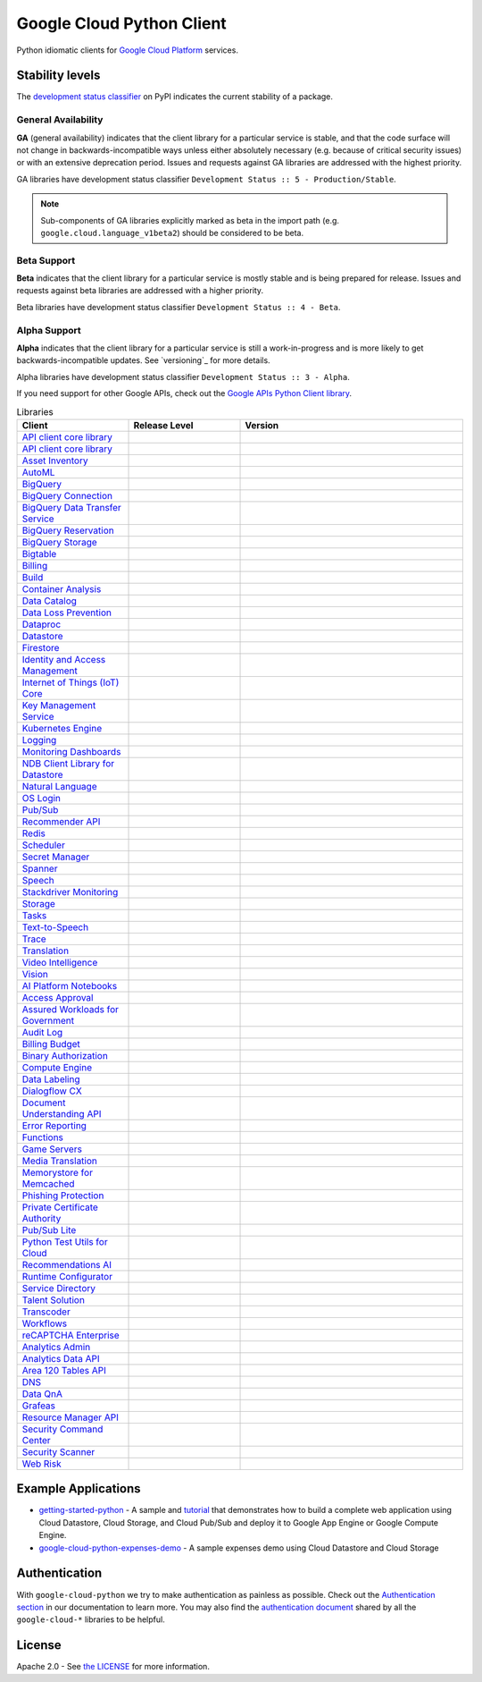 Google Cloud Python Client
==========================

Python idiomatic clients for `Google Cloud Platform`_ services.

.. _Google Cloud Platform: https://cloud.google.com/


Stability levels
*******************

The `development status classifier`_ on PyPI indicates the current stability
of a package. 

.. _development status classifier: https://pypi.org/classifiers/

General Availability
--------------------

**GA** (general availability) indicates that the client library for a
particular service is stable, and that the code surface will not change in
backwards-incompatible ways unless either absolutely necessary (e.g. because
of critical security issues) or with an extensive deprecation period.
Issues and requests against GA libraries are addressed with the highest
priority.

GA libraries have development status classifier ``Development Status :: 5 - Production/Stable``.

.. note::

    Sub-components of GA libraries explicitly marked as beta in the
    import path (e.g. ``google.cloud.language_v1beta2``) should be considered
    to be beta.

Beta Support
------------

**Beta** indicates that the client library for a particular service is
mostly stable and is being prepared for release. Issues and requests
against beta libraries are addressed with a higher priority.

Beta libraries have development status classifier ``Development Status :: 4 - Beta``.

Alpha Support
-------------

**Alpha** indicates that the client library for a particular service is
still a work-in-progress and is more likely to get backwards-incompatible
updates. See `versioning`_ for more details.


Alpha libraries have development status classifier ``Development Status :: 3 - Alpha``.

If you need support for other Google APIs, check out the
`Google APIs Python Client library`_.

.. _Google APIs Python Client library: https://github.com/google/google-api-python-client


.. API_TABLE_START

.. list-table:: Libraries
   :widths: 25 25 50
   :header-rows: 1

   * - Client
     - Release Level
     - Version
   * - `API client core library <https://github.com/googleapis/python-api-core>`_
     - |ga|
     - .. |PyPI-google-api-core| image:: https://img.shields.io/pypi/v/google-api-core.svg)
        :target: https://pypi.org/project/google-api-core
   * - `API client core library <https://github.com/googleapis/python-cloud-core>`_
     - |ga|
     - .. |PyPI-google-cloud-core| image:: https://img.shields.io/pypi/v/google-cloud-core.svg)
        :target: https://pypi.org/project/google-cloud-core
   * - `Asset Inventory <https://github.com/googleapis/python-asset>`_
     - |ga|
     - .. |PyPI-google-cloud-asset| image:: https://img.shields.io/pypi/v/google-cloud-asset.svg)
        :target: https://pypi.org/project/google-cloud-asset
   * - `AutoML <https://github.com/googleapis/python-automl>`_
     - |ga|
     - .. |PyPI-google-cloud-automl| image:: https://img.shields.io/pypi/v/google-cloud-automl.svg)
        :target: https://pypi.org/project/google-cloud-automl
   * - `BigQuery <https://github.com/googleapis/python-bigquery>`_
     - |ga|
     - .. |PyPI-google-cloud-bigquery| image:: https://img.shields.io/pypi/v/google-cloud-bigquery.svg)
        :target: https://pypi.org/project/google-cloud-bigquery
   * - `BigQuery Connection <https://github.com/googleapis/python-bigquery-connection>`_
     - |ga|
     - .. |PyPI-google-cloud-bigquery-connection| image:: https://img.shields.io/pypi/v/google-cloud-bigquery-connection.svg)
        :target: https://pypi.org/project/google-cloud-bigquery-connection
   * - `BigQuery Data Transfer Service <https://github.com/googleapis/python-bigquery-datatransfer>`_
     - |ga|
     - .. |PyPI-google-cloud-bigquery-datatransfer| image:: https://img.shields.io/pypi/v/google-cloud-bigquery-datatransfer.svg)
        :target: https://pypi.org/project/google-cloud-bigquery-datatransfer
   * - `BigQuery Reservation <https://github.com/googleapis/python-bigquery-reservation>`_
     - |ga|
     - .. |PyPI-google-cloud-bigquery-reservation| image:: https://img.shields.io/pypi/v/google-cloud-bigquery-reservation.svg)
        :target: https://pypi.org/project/google-cloud-bigquery-reservation
   * - `BigQuery Storage <https://github.com/googleapis/python-bigquery-storage>`_
     - |ga|
     - .. |PyPI-google-cloud-bigquery-storage| image:: https://img.shields.io/pypi/v/google-cloud-bigquery-storage.svg)
        :target: https://pypi.org/project/google-cloud-bigquery-storage
   * - `Bigtable <https://github.com/googleapis/python-bigtable>`_
     - |ga|
     - .. |PyPI-google-cloud-bigtable| image:: https://img.shields.io/pypi/v/google-cloud-bigtable.svg)
        :target: https://pypi.org/project/google-cloud-bigtable
   * - `Billing <https://github.com/googleapis/python-billing>`_
     - |ga|
     - .. |PyPI-google-cloud-billing| image:: https://img.shields.io/pypi/v/google-cloud-billing.svg)
        :target: https://pypi.org/project/google-cloud-billing
   * - `Build <https://github.com/googleapis/python-cloudbuild>`_
     - |ga|
     - .. |PyPI-google-cloud-build| image:: https://img.shields.io/pypi/v/google-cloud-build.svg)
        :target: https://pypi.org/project/google-cloud-build
   * - `Container Analysis <https://github.com/googleapis/python-containeranalysis>`_
     - |ga|
     - .. |PyPI-google-cloud-containeranalysis| image:: https://img.shields.io/pypi/v/google-cloud-containeranalysis.svg)
        :target: https://pypi.org/project/google-cloud-containeranalysis
   * - `Data Catalog <https://github.com/googleapis/python-datacatalog>`_
     - |ga|
     - .. |PyPI-google-cloud-datacatalog| image:: https://img.shields.io/pypi/v/google-cloud-datacatalog.svg)
        :target: https://pypi.org/project/google-cloud-datacatalog
   * - `Data Loss Prevention <https://github.com/googleapis/python-dlp>`_
     - |ga|
     - .. |PyPI-google-cloud-dlp| image:: https://img.shields.io/pypi/v/google-cloud-dlp.svg)
        :target: https://pypi.org/project/google-cloud-dlp
   * - `Dataproc <https://github.com/googleapis/python-dataproc>`_
     - |ga|
     - .. |PyPI-google-cloud-dataproc| image:: https://img.shields.io/pypi/v/google-cloud-dataproc.svg)
        :target: https://pypi.org/project/google-cloud-dataproc
   * - `Datastore <https://github.com/googleapis/python-datastore>`_
     - |ga|
     - .. |PyPI-google-cloud-datastore| image:: https://img.shields.io/pypi/v/google-cloud-datastore.svg)
        :target: https://pypi.org/project/google-cloud-datastore
   * - `Firestore <https://github.com/googleapis/python-firestore>`_
     - |ga|
     - .. |PyPI-google-cloud-firestore| image:: https://img.shields.io/pypi/v/google-cloud-firestore.svg)
        :target: https://pypi.org/project/google-cloud-firestore
   * - `Identity and Access Management <https://github.com/googleapis/python-iam>`_
     - |ga|
     - .. |PyPI-google-cloud-iam| image:: https://img.shields.io/pypi/v/google-cloud-iam.svg)
        :target: https://pypi.org/project/google-cloud-iam
   * - `Internet of Things (IoT) Core <https://github.com/googleapis/python-iot>`_
     - |ga|
     - .. |PyPI-google-cloud-iot| image:: https://img.shields.io/pypi/v/google-cloud-iot.svg)
        :target: https://pypi.org/project/google-cloud-iot
   * - `Key Management Service <https://github.com/googleapis/python-kms>`_
     - |ga|
     - .. |PyPI-google-cloud-kms| image:: https://img.shields.io/pypi/v/google-cloud-kms.svg)
        :target: https://pypi.org/project/google-cloud-kms
   * - `Kubernetes Engine <https://github.com/googleapis/python-container>`_
     - |ga|
     - .. |PyPI-google-cloud-container| image:: https://img.shields.io/pypi/v/google-cloud-container.svg)
        :target: https://pypi.org/project/google-cloud-container
   * - `Logging <https://github.com/googleapis/python-logging>`_
     - |ga|
     - .. |PyPI-google-cloud-logging| image:: https://img.shields.io/pypi/v/google-cloud-logging.svg)
        :target: https://pypi.org/project/google-cloud-logging
   * - `Monitoring Dashboards <https://github.com/googleapis/python-monitoring-dashboards>`_
     - |ga|
     - .. |PyPI-google-cloud-monitoring-dashboards| image:: https://img.shields.io/pypi/v/google-cloud-monitoring-dashboards.svg)
        :target: https://pypi.org/project/google-cloud-monitoring-dashboards
   * - `NDB Client Library for Datastore <https://github.com/googleapis/python-ndb>`_
     - |ga|
     - .. |PyPI-google-cloud-ndb| image:: https://img.shields.io/pypi/v/google-cloud-ndb.svg)
        :target: https://pypi.org/project/google-cloud-ndb
   * - `Natural Language <https://github.com/googleapis/python-language>`_
     - |ga|
     - .. |PyPI-google-cloud-language| image:: https://img.shields.io/pypi/v/google-cloud-language.svg)
        :target: https://pypi.org/project/google-cloud-language
   * - `OS Login <https://github.com/googleapis/python-oslogin>`_
     - |ga|
     - .. |PyPI-google-cloud-os-login| image:: https://img.shields.io/pypi/v/google-cloud-os-login.svg)
        :target: https://pypi.org/project/google-cloud-os-login
   * - `Pub/Sub <https://github.com/googleapis/python-pubsub>`_
     - |ga|
     - .. |PyPI-google-cloud-pubsub| image:: https://img.shields.io/pypi/v/google-cloud-pubsub.svg)
        :target: https://pypi.org/project/google-cloud-pubsub
   * - `Recommender API <https://github.com/googleapis/python-recommender>`_
     - |ga|
     - .. |PyPI-google-cloud-recommender| image:: https://img.shields.io/pypi/v/google-cloud-recommender.svg)
        :target: https://pypi.org/project/google-cloud-recommender
   * - `Redis <https://github.com/googleapis/python-redis>`_
     - |ga|
     - .. |PyPI-google-cloud-redis| image:: https://img.shields.io/pypi/v/google-cloud-redis.svg)
        :target: https://pypi.org/project/google-cloud-redis
   * - `Scheduler <https://github.com/googleapis/python-scheduler>`_
     - |ga|
     - .. |PyPI-google-cloud-scheduler| image:: https://img.shields.io/pypi/v/google-cloud-scheduler.svg)
        :target: https://pypi.org/project/google-cloud-scheduler
   * - `Secret Manager <https://github.com/googleapis/python-secret-manager>`_
     - |ga|
     - .. |PyPI-google-cloud-secret-manager| image:: https://img.shields.io/pypi/v/google-cloud-secret-manager.svg)
        :target: https://pypi.org/project/google-cloud-secret-manager
   * - `Spanner <https://github.com/googleapis/python-spanner>`_
     - |ga|
     - .. |PyPI-google-cloud-spanner| image:: https://img.shields.io/pypi/v/google-cloud-spanner.svg)
        :target: https://pypi.org/project/google-cloud-spanner
   * - `Speech <https://github.com/googleapis/python-speech>`_
     - |ga|
     - .. |PyPI-google-cloud-speech| image:: https://img.shields.io/pypi/v/google-cloud-speech.svg)
        :target: https://pypi.org/project/google-cloud-speech
   * - `Stackdriver Monitoring <https://github.com/googleapis/python-monitoring>`_
     - |ga|
     - .. |PyPI-google-cloud-monitoring| image:: https://img.shields.io/pypi/v/google-cloud-monitoring.svg)
        :target: https://pypi.org/project/google-cloud-monitoring
   * - `Storage <https://github.com/googleapis/python-storage>`_
     - |ga|
     - .. |PyPI-google-cloud-storage| image:: https://img.shields.io/pypi/v/google-cloud-storage.svg)
        :target: https://pypi.org/project/google-cloud-storage
   * - `Tasks <https://github.com/googleapis/python-tasks>`_
     - |ga|
     - .. |PyPI-google-cloud-tasks| image:: https://img.shields.io/pypi/v/google-cloud-tasks.svg)
        :target: https://pypi.org/project/google-cloud-tasks
   * - `Text-to-Speech <https://github.com/googleapis/python-texttospeech>`_
     - |ga|
     - .. |PyPI-google-cloud-texttospeech| image:: https://img.shields.io/pypi/v/google-cloud-texttospeech.svg)
        :target: https://pypi.org/project/google-cloud-texttospeech
   * - `Trace <https://github.com/googleapis/python-trace>`_
     - |ga|
     - .. |PyPI-google-cloud-trace| image:: https://img.shields.io/pypi/v/google-cloud-trace.svg)
        :target: https://pypi.org/project/google-cloud-trace
   * - `Translation <https://github.com/googleapis/python-translate>`_
     - |ga|
     - .. |PyPI-google-cloud-translate| image:: https://img.shields.io/pypi/v/google-cloud-translate.svg)
        :target: https://pypi.org/project/google-cloud-translate
   * - `Video Intelligence <https://github.com/googleapis/python-videointelligence>`_
     - |ga|
     - .. |PyPI-google-cloud-videointelligence| image:: https://img.shields.io/pypi/v/google-cloud-videointelligence.svg)
        :target: https://pypi.org/project/google-cloud-videointelligence
   * - `Vision <https://github.com/googleapis/python-vision>`_
     - |ga|
     - .. |PyPI-google-cloud-vision| image:: https://img.shields.io/pypi/v/google-cloud-vision.svg)
        :target: https://pypi.org/project/google-cloud-vision
   * - `AI Platform Notebooks <https://github.com/googleapis/python-notebooks>`_
     - |beta|
     - .. |PyPI-google-cloud-notebooks| image:: https://img.shields.io/pypi/v/google-cloud-notebooks.svg)
        :target: https://pypi.org/project/google-cloud-notebooks
   * - `Access Approval <https://github.com/googleapis/python-access-approval>`_
     - |beta|
     - .. |PyPI-google-cloud-access-approval| image:: https://img.shields.io/pypi/v/google-cloud-access-approval.svg)
        :target: https://pypi.org/project/google-cloud-access-approval
   * - `Assured Workloads for Government <https://github.com/googleapis/python-assured-workloads>`_
     - |beta|
     - .. |PyPI-google-cloud-assured-workflows| image:: https://img.shields.io/pypi/v/google-cloud-assured-workflows.svg)
        :target: https://pypi.org/project/google-cloud-assured-workflows
   * - `Audit Log <https://github.com/googleapis/python-audit-log>`_
     - |beta|
     - .. |PyPI-google-cloud-audit-log| image:: https://img.shields.io/pypi/v/google-cloud-audit-log.svg)
        :target: https://pypi.org/project/google-cloud-audit-log
   * - `Billing Budget <https://github.com/googleapis/python-billingbudgets>`_
     - |beta|
     - .. |PyPI-google-cloud-billing-budgets| image:: https://img.shields.io/pypi/v/google-cloud-billing-budgets.svg)
        :target: https://pypi.org/project/google-cloud-billing-budgets
   * - `Binary Authorization <https://github.com/googleapis/python-binary-authorization>`_
     - |beta|
     - .. |PyPI-google-cloud-binary-authorization| image:: https://img.shields.io/pypi/v/google-cloud-binary-authorization.svg)
        :target: https://pypi.org/project/google-cloud-binary-authorization
   * - `Compute Engine <https://github.com/googleapis/python-compute>`_
     - |beta|
     - .. |PyPI-google-cloud-compute| image:: https://img.shields.io/pypi/v/google-cloud-compute.svg)
        :target: https://pypi.org/project/google-cloud-compute
   * - `Data Labeling <https://github.com/googleapis/python-datalabeling>`_
     - |beta|
     - .. |PyPI-google-cloud-datalabeling| image:: https://img.shields.io/pypi/v/google-cloud-datalabeling.svg)
        :target: https://pypi.org/project/google-cloud-datalabeling
   * - `Dialogflow CX <https://github.com/googleapis/python-dialogflow-cx>`_
     - |beta|
     - .. |PyPI-google-cloud-dialogflow-cx| image:: https://img.shields.io/pypi/v/google-cloud-dialogflow-cx.svg)
        :target: https://pypi.org/project/google-cloud-dialogflow-cx
   * - `Document Understanding API <https://github.com/googleapis/python-documentai>`_
     - |beta|
     - .. |PyPI-google-cloud-documentai| image:: https://img.shields.io/pypi/v/google-cloud-documentai.svg)
        :target: https://pypi.org/project/google-cloud-documentai
   * - `Error Reporting <https://github.com/googleapis/python-error-reporting>`_
     - |beta|
     - .. |PyPI-google-cloud-error-reporting| image:: https://img.shields.io/pypi/v/google-cloud-error-reporting.svg)
        :target: https://pypi.org/project/google-cloud-error-reporting
   * - `Functions <https://github.com/googleapis/python-functions>`_
     - |beta|
     - .. |PyPI-google-cloud-functions| image:: https://img.shields.io/pypi/v/google-cloud-functions.svg)
        :target: https://pypi.org/project/google-cloud-functions
   * - `Game Servers <https://github.com/googleapis/python-game-servers>`_
     - |beta|
     - .. |PyPI-google-cloud-game-servers| image:: https://img.shields.io/pypi/v/google-cloud-game-servers.svg)
        :target: https://pypi.org/project/google-cloud-game-servers
   * - `Media Translation <https://github.com/googleapis/python-media-translation>`_
     - |beta|
     - .. |PyPI-google-cloud-media-translation| image:: https://img.shields.io/pypi/v/google-cloud-media-translation.svg)
        :target: https://pypi.org/project/google-cloud-media-translation
   * - `Memorystore for Memcached <https://github.com/googleapis/python-memcache>`_
     - |beta|
     - .. |PyPI-google-cloud-memcache| image:: https://img.shields.io/pypi/v/google-cloud-memcache.svg)
        :target: https://pypi.org/project/google-cloud-memcache
   * - `Phishing Protection <https://github.com/googleapis/python-phishingprotection>`_
     - |beta|
     - .. |PyPI-google-cloud-phishingprotection| image:: https://img.shields.io/pypi/v/google-cloud-phishingprotection.svg)
        :target: https://pypi.org/project/google-cloud-phishingprotection
   * - `Private Certificate Authority <https://github.com/googleapis/python-security-private-ca>`_
     - |beta|
     - .. |PyPI-google-cloud-security-private-ca| image:: https://img.shields.io/pypi/v/google-cloud-security-private-ca.svg)
        :target: https://pypi.org/project/google-cloud-security-private-ca
   * - `Pub/Sub Lite <https://github.com/googleapis/python-pubsublite>`_
     - |beta|
     - .. |PyPI-google-cloud-pubsublite| image:: https://img.shields.io/pypi/v/google-cloud-pubsublite.svg)
        :target: https://pypi.org/project/google-cloud-pubsublite
   * - `Python Test Utils for Cloud <https://github.com/googleapis/python-test-utils>`_
     - |beta|
     - .. |PyPI-google-cloud-testutils| image:: https://img.shields.io/pypi/v/google-cloud-testutils.svg)
        :target: https://pypi.org/project/google-cloud-testutils
   * - `Recommendations AI <https://github.com/googleapis/python-recommendations-ai>`_
     - |beta|
     - .. |PyPI-google-cloud-recommendations-ai| image:: https://img.shields.io/pypi/v/google-cloud-recommendations-ai.svg)
        :target: https://pypi.org/project/google-cloud-recommendations-ai
   * - `Runtime Configurator <https://github.com/googleapis/python-runtimeconfig>`_
     - |beta|
     - .. |PyPI-google-cloud-runtimeconfig| image:: https://img.shields.io/pypi/v/google-cloud-runtimeconfig.svg)
        :target: https://pypi.org/project/google-cloud-runtimeconfig
   * - `Service Directory <https://github.com/googleapis/python-service-directory>`_
     - |beta|
     - .. |PyPI-google-cloud-service-directory| image:: https://img.shields.io/pypi/v/google-cloud-service-directory.svg)
        :target: https://pypi.org/project/google-cloud-service-directory
   * - `Talent Solution <https://github.com/googleapis/python-talent>`_
     - |beta|
     - .. |PyPI-google-cloud-talent| image:: https://img.shields.io/pypi/v/google-cloud-talent.svg)
        :target: https://pypi.org/project/google-cloud-talent
   * - `Transcoder <https://github.com/googleapis/python-video-transcoder>`_
     - |beta|
     - .. |PyPI-google-cloud-video-transcoder| image:: https://img.shields.io/pypi/v/google-cloud-video-transcoder.svg)
        :target: https://pypi.org/project/google-cloud-video-transcoder
   * - `Workflows <https://github.com/googleapis/python-workflows>`_
     - |beta|
     - .. |PyPI-google-cloud-workflows| image:: https://img.shields.io/pypi/v/google-cloud-workflows.svg)
        :target: https://pypi.org/project/google-cloud-workflows
   * - `reCAPTCHA Enterprise <https://github.com/googleapis/python-recaptcha-enterprise>`_
     - |beta|
     - .. |PyPI-google-cloud-recpatcha-enterprise| image:: https://img.shields.io/pypi/v/google-cloud-recpatcha-enterprise.svg)
        :target: https://pypi.org/project/google-cloud-recpatcha-enterprise
   * - `Analytics Admin <https://github.com/googleapis/python-analytics-admin>`_
     - |alpha|
     - .. |PyPI-google-analytics-admin| image:: https://img.shields.io/pypi/v/google-analytics-admin.svg)
        :target: https://pypi.org/project/google-analytics-admin
   * - `Analytics Data API <https://github.com/googleapis/python-analytics-data>`_
     - |alpha|
     - .. |PyPI-google-analytics-data| image:: https://img.shields.io/pypi/v/google-analytics-data.svg)
        :target: https://pypi.org/project/google-analytics-data
   * - `Area 120 Tables API <https://github.com/googleapis/python-area120-tables>`_
     - |alpha|
     - .. |PyPI-google-area120-tables| image:: https://img.shields.io/pypi/v/google-area120-tables.svg)
        :target: https://pypi.org/project/google-area120-tables
   * - `DNS <https://github.com/googleapis/python-dns>`_
     - |alpha|
     - .. |PyPI-google-cloud-dns| image:: https://img.shields.io/pypi/v/google-cloud-dns.svg)
        :target: https://pypi.org/project/google-cloud-dns
   * - `Data QnA <https://github.com/googleapis/python-data-qna>`_
     - |alpha|
     - .. |PyPI-google-cloud-data-qna| image:: https://img.shields.io/pypi/v/google-cloud-data-qna.svg)
        :target: https://pypi.org/project/google-cloud-data-qna
   * - `Grafeas <https://github.com/googleapis/python-grafeas>`_
     - |alpha|
     - .. |PyPI-grafeas| image:: https://img.shields.io/pypi/v/grafeas.svg)
        :target: https://pypi.org/project/grafeas
   * - `Resource Manager API <https://github.com/googleapis/python-resource-manager>`_
     - |alpha|
     - .. |PyPI-google-cloud-resource-manager| image:: https://img.shields.io/pypi/v/google-cloud-resource-manager.svg)
        :target: https://pypi.org/project/google-cloud-resource-manager
   * - `Security Command Center <https://github.com/googleapis/python-securitycenter>`_
     - |alpha|
     - .. |PyPI-google-cloud-securitycenter| image:: https://img.shields.io/pypi/v/google-cloud-securitycenter.svg)
        :target: https://pypi.org/project/google-cloud-securitycenter
   * - `Security Scanner <https://github.com/googleapis/python-websecurityscanner>`_
     - |alpha|
     - .. |PyPI-google-cloud-websecurityscanner| image:: https://img.shields.io/pypi/v/google-cloud-websecurityscanner.svg)
        :target: https://pypi.org/project/google-cloud-websecurityscanner
   * - `Web Risk <https://github.com/googleapis/python-webrisk>`_
     - |alpha|
     - .. |PyPI-google-cloud-webrisk| image:: https://img.shields.io/pypi/v/google-cloud-webrisk.svg)
        :target: https://pypi.org/project/google-cloud-webrisk

.. API_TABLE_END

.. |ga| image:: https://img.shields.io/badge/support-GA-gold.svg
   :target: https://github.com/googleapis/google-cloud-python/blob/master/README.rst#general-availability

.. |beta| image:: https://img.shields.io/badge/support-beta-orange.svg
   :target: https://github.com/googleapis/google-cloud-python/blob/master/README.rst#beta-support


.. |alpha| image:: https://img.shields.io/badge/support-alpha-orange.svg
   :target: https://github.com/googleapis/google-cloud-python/blob/master/README.rst#alpha-support


Example Applications
********************

-  `getting-started-python`_ - A sample and `tutorial`_ that demonstrates how to build a complete web application using Cloud Datastore, Cloud Storage, and Cloud Pub/Sub and deploy it to Google App Engine or Google Compute Engine.
-  `google-cloud-python-expenses-demo`_ - A sample expenses demo using Cloud Datastore and Cloud Storage

.. _getting-started-python: https://github.com/GoogleCloudPlatform/getting-started-python
.. _tutorial: https://cloud.google.com/python
.. _google-cloud-python-expenses-demo: https://github.com/GoogleCloudPlatform/google-cloud-python-expenses-demo


Authentication
********************


With ``google-cloud-python`` we try to make authentication as painless as possible.
Check out the `Authentication section`_ in our documentation to learn more.
You may also find the `authentication document`_ shared by all the
``google-cloud-*`` libraries to be helpful.

.. _Authentication section: https://googleapis.dev/python/google-api-core/latest/auth.html
.. _authentication document: https://github.com/googleapis/google-cloud-common/tree/master/authentication



License
********************


Apache 2.0 - See `the LICENSE`_ for more information.

.. _the LICENSE: https://github.com/googleapis/google-cloud-python/blob/master/LICENSE
